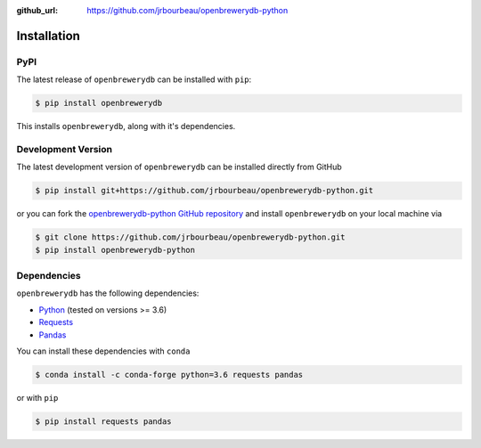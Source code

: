 .. _installation:

:github_url: https://github.com/jrbourbeau/openbrewerydb-python

************
Installation
************

----
PyPI
----

The latest release of ``openbrewerydb`` can be installed with ``pip``:

.. code-block:: console

    $ pip install openbrewerydb

This installs ``openbrewerydb``, along with it's dependencies.


-------------------
Development Version
-------------------

The latest development version of ``openbrewerydb`` can be installed directly from GitHub

.. code-block:: console

    $ pip install git+https://github.com/jrbourbeau/openbrewerydb-python.git

or you can fork the `openbrewerydb-python GitHub repository <https://github.com/jrbourbeau/openbrewerydb-python>`_ and install ``openbrewerydb`` on your local machine via

.. code-block:: console

    $ git clone https://github.com/jrbourbeau/openbrewerydb-python.git
    $ pip install openbrewerydb-python


------------
Dependencies
------------

``openbrewerydb`` has the following dependencies:

- `Python <https://www.python.org/>`_ (tested on versions >= 3.6)
- `Requests <http://docs.python-requests.org/en/master/>`_
- `Pandas <http://pandas.pydata.org/pandas-docs/stable/>`_

You can install these dependencies with ``conda`` 

.. code-block:: console

    $ conda install -c conda-forge python=3.6 requests pandas


or with ``pip``

.. code-block:: console

    $ pip install requests pandas
